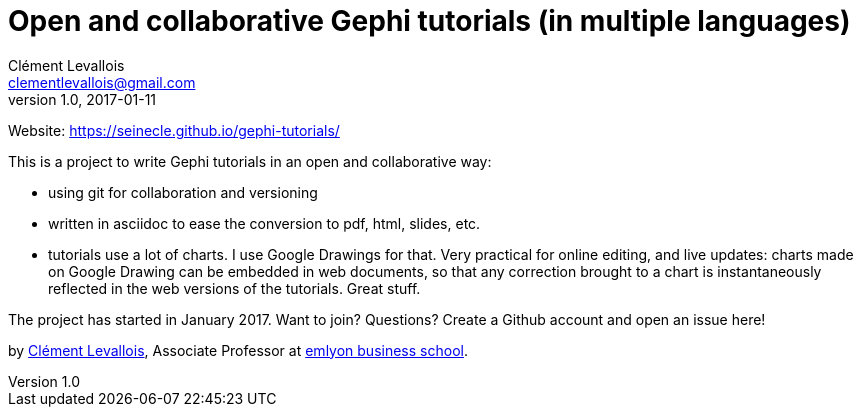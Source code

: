 = Open and collaborative Gephi tutorials (in multiple languages)
Clément Levallois <clementlevallois@gmail.com>
2017-01-11
:revnumber: 1.0
:example-caption!:
ifndef::imagesdir[:imagesdir: images]
ifndef::sourcedir[:sourcedir: ../../main/java]

Website: https://seinecle.github.io/gephi-tutorials/

This is a project to write Gephi tutorials in an open and collaborative way:

- using git for collaboration and versioning
- written in asciidoc to ease the conversion to pdf, html, slides, etc.
- tutorials use a lot of charts. I use Google Drawings for that. Very practical for online editing, and live updates: charts made on Google Drawing can be embedded in web documents, so that any correction brought to a chart is instantaneously reflected in the web versions of the tutorials. Great stuff.


The project has started in January 2017. Want to join? Questions? Create a Github account and open an issue here!

by http://clementlevallois.net[Clément Levallois], Associate Professor at http://www.emlyon.com[emlyon business school].